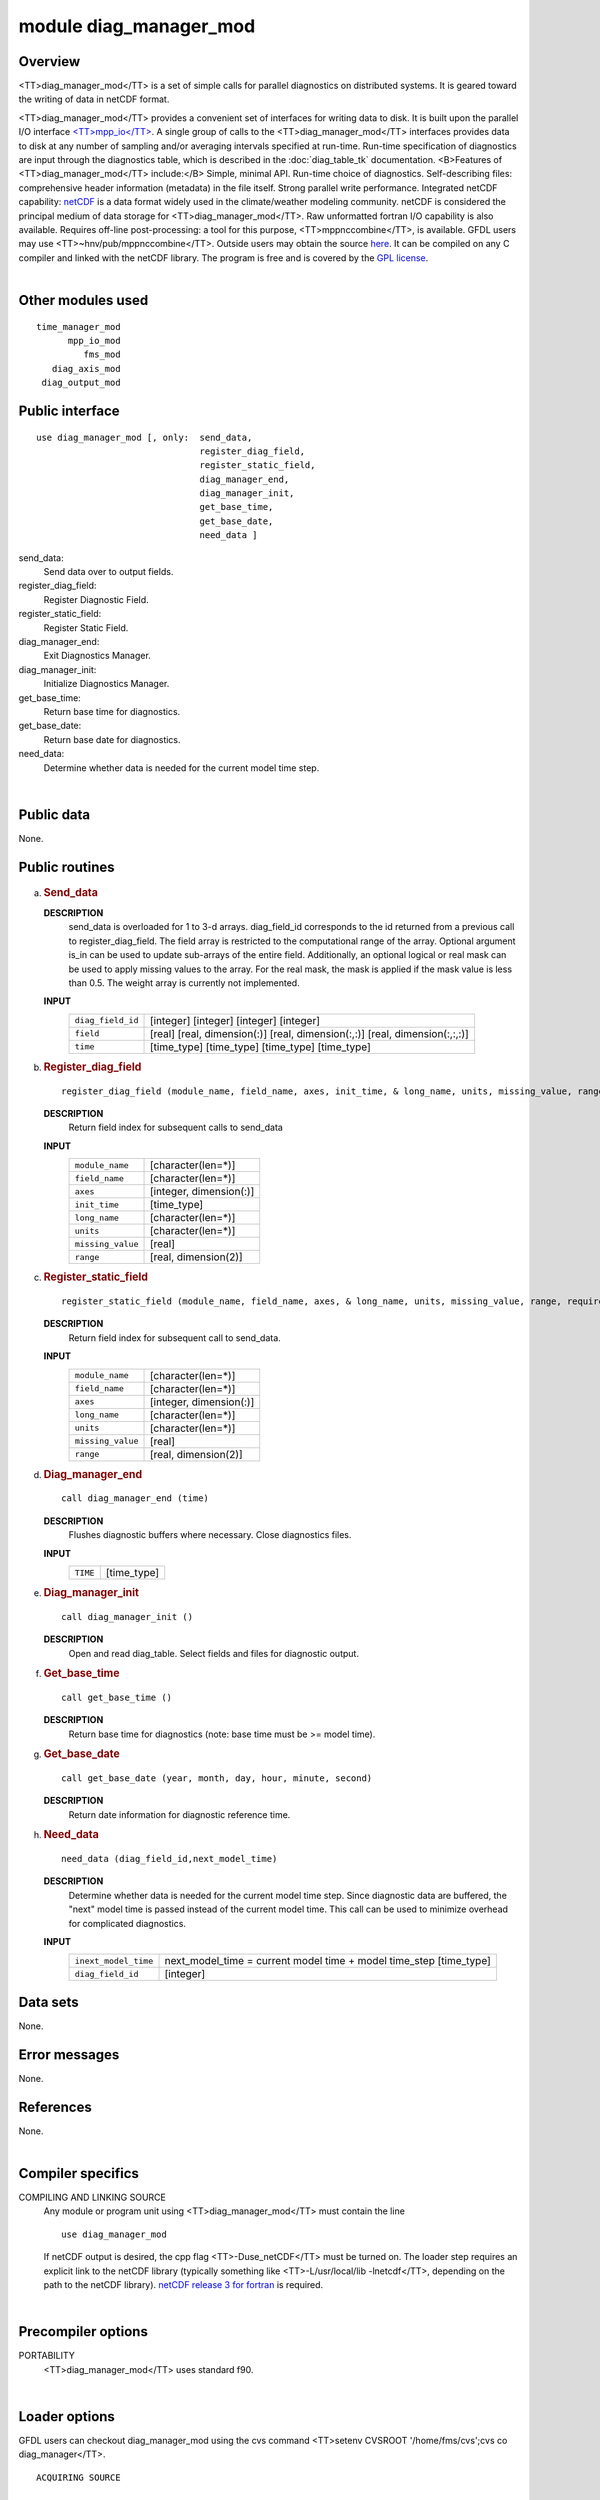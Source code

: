 module diag_manager_mod
=======================

Overview
--------

<TT>diag_manager_mod</TT> is a set of simple calls for parallel diagnostics on distributed systems. It is geared toward
the writing of data in netCDF format.

.. container::

   <TT>diag_manager_mod</TT> provides a convenient set of interfaces for writing data to disk. It is built upon the
   parallel I/O interface
   `<TT>mpp_io</TT> <http://www.gfdl.noaa.gov/fms-cgi-bin/cvsweb.cgi/FMS/shared/mpp/models/bgrid_solo/fms_src/shared/mpp/mpp_io.html>`__.
   A single group of calls to the <TT>diag_manager_mod</TT> interfaces provides data to disk at any number of sampling
   and/or averaging intervals specified at run-time. Run-time specification of diagnostics are input through the
   diagnostics table, which is described in the :doc:`diag_table_tk`
   documentation.
   <B>Features of <TT>diag_manager_mod</TT> include:</B> Simple, minimal API.
   Run-time choice of diagnostics.
   Self-describing files: comprehensive header information (metadata) in the file itself.
   Strong parallel write performance.
   Integrated netCDF capability: `netCDF <http://www.unidata.ucar.edu/packages/netcdf/>`__ is a data format widely used
   in the climate/weather modeling community. netCDF is considered the principal medium of data storage for
   <TT>diag_manager_mod</TT>. Raw unformatted fortran I/O capability is also available.
   Requires off-line post-processing: a tool for this purpose, <TT>mppnccombine</TT>, is available. GFDL users may use
   <TT>~hnv/pub/mppnccombine</TT>. Outside users may obtain the source
   `here <ftp://ftp.gfdl.gov/perm/hnv/mpp/mppnccombine.c>`__. It can be compiled on any C compiler and linked with the
   netCDF library. The program is free and is covered by the `GPL license <ftp://ftp.gfdl.gov/perm/hnv/mpp/LICENSE>`__.

| 

Other modules used
------------------

.. container::

   ::

      time_manager_mod
            mpp_io_mod
               fms_mod
         diag_axis_mod
       diag_output_mod

Public interface
----------------

.. container::

   ::

      use diag_manager_mod [, only:  send_data,
                                     register_diag_field,
                                     register_static_field,
                                     diag_manager_end,
                                     diag_manager_init,
                                     get_base_time,
                                     get_base_date,
                                     need_data ]

   send_data:
      Send data over to output fields.
   register_diag_field:
      Register Diagnostic Field.
   register_static_field:
      Register Static Field.
   diag_manager_end:
      Exit Diagnostics Manager.
   diag_manager_init:
      Initialize Diagnostics Manager.
   get_base_time:
      Return base time for diagnostics.
   get_base_date:
      Return base date for diagnostics.
   need_data:
      Determine whether data is needed for the current model time step.

| 

Public data
-----------

.. container::

   None.

Public routines
---------------

a. .. rubric:: Send_data
      :name: send_data

   **DESCRIPTION**
      send_data is overloaded for 1 to 3-d arrays. diag_field_id corresponds to the id returned from a previous call to
      register_diag_field. The field array is restricted to the computational range of the array. Optional argument
      is_in can be used to update sub-arrays of the entire field. Additionally, an optional logical or real mask can be
      used to apply missing values to the array. For the real mask, the mask is applied if the mask value is less than
      0.5. The weight array is currently not implemented.
   **INPUT**
      +-----------------------------------------------------------+-----------------------------------------------------------+
      | ``diag_field_id``                                         | [integer]                                                 |
      |                                                           | [integer]                                                 |
      |                                                           | [integer]                                                 |
      |                                                           | [integer]                                                 |
      +-----------------------------------------------------------+-----------------------------------------------------------+
      | ``field``                                                 | [real]                                                    |
      |                                                           | [real, dimension(:)]                                      |
      |                                                           | [real, dimension(:,:)]                                    |
      |                                                           | [real, dimension(:,:,:)]                                  |
      +-----------------------------------------------------------+-----------------------------------------------------------+
      | ``time``                                                  | [time_type]                                               |
      |                                                           | [time_type]                                               |
      |                                                           | [time_type]                                               |
      |                                                           | [time_type]                                               |
      +-----------------------------------------------------------+-----------------------------------------------------------+

b. .. rubric:: Register_diag_field
      :name: register_diag_field

   ::

       
      register_diag_field (module_name, field_name, axes, init_time, & long_name, units, missing_value, range)

   **DESCRIPTION**
      Return field index for subsequent calls to send_data
   **INPUT**
      +-----------------------------------------------------------+-----------------------------------------------------------+
      | ``module_name``                                           | [character(len=*)]                                        |
      +-----------------------------------------------------------+-----------------------------------------------------------+
      | ``field_name``                                            | [character(len=*)]                                        |
      +-----------------------------------------------------------+-----------------------------------------------------------+
      | ``axes``                                                  | [integer, dimension(:)]                                   |
      +-----------------------------------------------------------+-----------------------------------------------------------+
      | ``init_time``                                             | [time_type]                                               |
      +-----------------------------------------------------------+-----------------------------------------------------------+
      | ``long_name``                                             | [character(len=*)]                                        |
      +-----------------------------------------------------------+-----------------------------------------------------------+
      | ``units``                                                 | [character(len=*)]                                        |
      +-----------------------------------------------------------+-----------------------------------------------------------+
      | ``missing_value``                                         | [real]                                                    |
      +-----------------------------------------------------------+-----------------------------------------------------------+
      | ``range``                                                 | [real, dimension(2)]                                      |
      +-----------------------------------------------------------+-----------------------------------------------------------+

c. .. rubric:: Register_static_field
      :name: register_static_field

   ::

       
      register_static_field (module_name, field_name, axes, & long_name, units, missing_value, range, require)

   **DESCRIPTION**
      Return field index for subsequent call to send_data.
   **INPUT**
      +-----------------------------------------------------------+-----------------------------------------------------------+
      | ``module_name``                                           | [character(len=*)]                                        |
      +-----------------------------------------------------------+-----------------------------------------------------------+
      | ``field_name``                                            | [character(len=*)]                                        |
      +-----------------------------------------------------------+-----------------------------------------------------------+
      | ``axes``                                                  | [integer, dimension(:)]                                   |
      +-----------------------------------------------------------+-----------------------------------------------------------+
      | ``long_name``                                             | [character(len=*)]                                        |
      +-----------------------------------------------------------+-----------------------------------------------------------+
      | ``units``                                                 | [character(len=*)]                                        |
      +-----------------------------------------------------------+-----------------------------------------------------------+
      | ``missing_value``                                         | [real]                                                    |
      +-----------------------------------------------------------+-----------------------------------------------------------+
      | ``range``                                                 | [real, dimension(2)]                                      |
      +-----------------------------------------------------------+-----------------------------------------------------------+

d. .. rubric:: Diag_manager_end
      :name: diag_manager_end

   ::

      call diag_manager_end (time)

   **DESCRIPTION**
      Flushes diagnostic buffers where necessary. Close diagnostics files.
   **INPUT**
      +-----------------------------------------------------------+-----------------------------------------------------------+
      | ``TIME``                                                  | [time_type]                                               |
      +-----------------------------------------------------------+-----------------------------------------------------------+

e. .. rubric:: Diag_manager_init
      :name: diag_manager_init

   ::

      call diag_manager_init ()

   **DESCRIPTION**
      Open and read diag_table. Select fields and files for diagnostic output.

f. .. rubric:: Get_base_time
      :name: get_base_time

   ::

      call get_base_time ()

   **DESCRIPTION**
      Return base time for diagnostics (note: base time must be >= model time).

g. .. rubric:: Get_base_date
      :name: get_base_date

   ::

      call get_base_date (year, month, day, hour, minute, second)

   **DESCRIPTION**
      Return date information for diagnostic reference time.

h. .. rubric:: Need_data
      :name: need_data

   ::

       
      need_data (diag_field_id,next_model_time)

   **DESCRIPTION**
      Determine whether data is needed for the current model time step. Since diagnostic data are buffered, the "next"
      model time is passed instead of the current model time. This call can be used to minimize overhead for complicated
      diagnostics.
   **INPUT**
      +-----------------------------------------------------------+-----------------------------------------------------------+
      | ``inext_model_time``                                      | next_model_time = current model time + model time_step    |
      |                                                           | [time_type]                                               |
      +-----------------------------------------------------------+-----------------------------------------------------------+
      | ``diag_field_id``                                         | [integer]                                                 |
      +-----------------------------------------------------------+-----------------------------------------------------------+

Data sets
---------

.. container::

   None.

Error messages
--------------

.. container::

   None.

References
----------

.. container::

   None.

| 

Compiler specifics
------------------

.. container::

   COMPILING AND LINKING SOURCE
      Any module or program unit using <TT>diag_manager_mod</TT> must contain the line

      ::

            use diag_manager_mod

      If netCDF output is desired, the cpp flag <TT>-Duse_netCDF</TT> must be turned on. The loader step requires an
      explicit link to the netCDF library (typically something like <TT>-L/usr/local/lib -lnetcdf</TT>, depending on the
      path to the netCDF library). `netCDF release 3 for fortran <http://www.unidata.ucar.edu/packages/netcdf/guidef>`__
      is required.

| 

Precompiler options
-------------------

.. container::

   PORTABILITY
      <TT>diag_manager_mod</TT> uses standard f90.

| 

Loader options
--------------

.. container::

   GFDL users can checkout diag_manager_mod using the cvs command <TT>setenv CVSROOT '/home/fms/cvs';cvs co
   diag_manager</TT>.

   ::

              ACQUIRING SOURCE

Test PROGRAM
------------

.. container::

   None.

| 

Notes
-----

.. container::

   None.

| 

